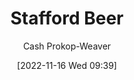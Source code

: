 :PROPERTIES:
:ID:       115d4082-33fc-4125-a49f-52fd84f8f8b3
:LAST_MODIFIED: [2023-09-06 Wed 08:05]
:END:
#+title: Stafford Beer
#+hugo_custom_front_matter: :slug "115d4082-33fc-4125-a49f-52fd84f8f8b3"
#+author: Cash Prokop-Weaver
#+date: [2022-11-16 Wed 09:39]
#+filetags: :person:
* Flashcards :noexport:
